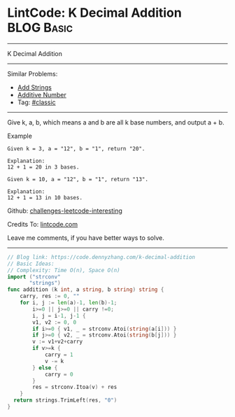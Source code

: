 * LintCode: K Decimal Addition                                   :BLOG:Basic:
#+STARTUP: showeverything
#+OPTIONS: toc:nil \n:t ^:nil creator:nil d:nil
:PROPERTIES:
:type:     classic
:END:
---------------------------------------------------------------------
K Decimal Addition
---------------------------------------------------------------------
Similar Problems:
- [[https://code.dennyzhang.com/add-strings][Add Strings]]
- [[https://code.dennyzhang.com/additive-number][Additive Number]]
- Tag: [[https://code.dennyzhang.com/tag/classic][#classic]]
---------------------------------------------------------------------
Give k, a, b, which means a and b are all k base numbers, and output a + b.

Example
#+BEGIN_EXAMPLE
Given k = 3, a = "12", b = "1", return "20".

Explanation:
12 + 1 = 20 in 3 bases.
#+END_EXAMPLE

#+BEGIN_EXAMPLE
Given k = 10, a = "12", b = "1", return "13".

Explanation:
12 + 1 = 13 in 10 bases.
#+END_EXAMPLE

Github: [[https://github.com/DennyZhang/challenges-leetcode-interesting/tree/master/problems/k-decimal-addition][challenges-leetcode-interesting]]

Credits To: [[https://www.lintcode.com/problem/k-decimal-addition/description][lintcode.com]]

Leave me comments, if you have better ways to solve.
---------------------------------------------------------------------

#+BEGIN_SRC go
// Blog link: https://code.dennyzhang.com/k-decimal-addition
// Basic Ideas:
// Complexity: Time O(n), Space O(n)
import ("strconv"
       "strings")
func addition (k int, a string, b string) string {
    carry, res := 0, ""
    for i, j := len(a)-1, len(b)-1; 
        i>=0 || j>=0 || carry !=0;
        i, j = i-1, j-1 {
        v1, v2 := 0, 0
        if i>=0 { v1, _ = strconv.Atoi(string(a[i])) }
        if j>=0 { v2, _ = strconv.Atoi(string(b[j])) }
        v := v1+v2+carry
        if v>=k {
            carry = 1
            v -= k
        } else {
            carry = 0
        }
        res = strconv.Itoa(v) + res
    }
  return strings.TrimLeft(res, "0")
}
#+END_SRC

#+BEGIN_HTML
<div style="overflow: hidden;">
<div style="float: left; padding: 5px"> <a href="https://www.linkedin.com/in/dennyzhang001"><img src="https://www.dennyzhang.com/wp-content/uploads/sns/linkedin.png" alt="linkedin" /></a></div>
<div style="float: left; padding: 5px"><a href="https://github.com/DennyZhang"><img src="https://www.dennyzhang.com/wp-content/uploads/sns/github.png" alt="github" /></a></div>
<div style="float: left; padding: 5px"><a href="https://www.dennyzhang.com/slack" target="_blank" rel="nofollow"><img src="http://slack.dennyzhang.com/badge.svg" alt="slack"/></a></div>
</div>
#+END_HTML

